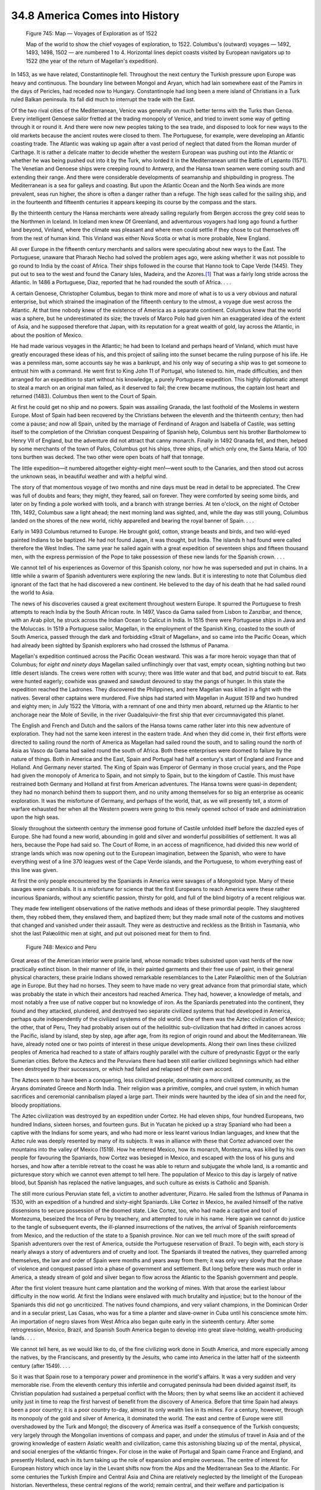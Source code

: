 
34.8 America Comes into History
========================================================================

.. _Figure 745:
.. figure:: /_static/figures/0745.png
    :target: ../_static/figures/0745.png
    :figclass: inline-figure
    :width: 280px
    :alt: Figure 745

    Figure 745: Map — Voyages of Exploration as of 1522

    Map of the world to show the chief voyages of exploration, to 1522. Columbus's (outward) voyages — 1492, 1493, 1498, 1502 — are numbered 1 to 4. Horizontal lines depict coasts visited by European navigators up to 1522 (the year of the return of Magellan's expedition).

In 1453, as we have related, Constantinople fell. Throughout the next century
the Turkish pressure upon Europe was heavy and continuous. The boundary line
between Mongol and Aryan, which had lain somewhere east of the Pamirs in the
days of Pericles, had receded now to Hungary. Constantinople had long been a
mere island of Christians in a Turk ruled Balkan peninsula. Its fall did much to
interrupt the trade with the East.

Of the two rival cities of the Mediterranean, Venice was generally on much
better terms with the Turks than Genoa. Every intelligent Genoese sailor fretted
at the trading monopoly of Venice, and tried to invent some way of getting
through it or round it. And there were now new peoples taking to the sea trade,
and disposed to look for new ways to the old markets because the ancient routes
were closed to them. The Portuguese, for example, were developing an Atlantic
coasting trade. The Atlantic was waking up again after a vast period of neglect
that dated from the Roman murder of Carthage. It is rather a delicate matter to
decide whether the western European was pushing out into the Atlantic or whether
he was being pushed out into it by the Turk, who lorded it in the Mediterranean
until the Battle of Lepanto (1571). The Venetian and Genoese ships were creeping
round to Antwerp, and the Hansa town seamen were coming south and extending
their range. And there were considerable developments of seamanship and
shipbuilding in progress. The Mediterranean is a sea for galleys and coasting.
But upon the Atlantic Ocean and the North Sea winds are more prevalent, seas run
higher, the shore is often a danger rather than a refuge. The high seas called
for the sailing ship, and in the fourteenth and fifteenth centuries it appears
keeping its course by the compass and the stars.

By the thirteenth century the Hansa merchants were already sailing regularly
from Bergen accross the grey cold seas to the Northmen in Iceland. In Iceland
men knew Of Greenland, and adventurous voyagers had long ago found a further
land beyond, Vinland, where the climate was pleasant and where men could settle
if they chose to cut themselves off from the rest of human kind. This Vinland
was either Nova Scotia or what is more probable, New England.

All over Europe in the fifteenth century merchants and sailors were
speculating about new ways to the East. The Portuguese, unaware that Pharaoh
Necho had solved the problem ages ago, were asking whether it was not possible
to go round to India by the coast of Africa. Their ships followed in the course
that Hanno took to Cape Verde (1445). They put out to sea to the west and found
the Canary Isles, Madeira, and the Azores.\ [#fn13]_  That was a fairly long stride
across the Atlantic. In 1486 a Portuguese, Diaz, reported that he had rounded
the south of Africa. . . .

A certain Genoese, Christopher Columbus, began to think more and more of what
is to us a very obvious and natural enterprise, but which strained the
imagination of the fifteenth century to the utmost, a voyage due west across the
Atlantic. At that time nobody knew of the existence of America as a separate
continent. Columbus knew that the world was a sphere, but he underestimated its
size; the travels of Marco Polo had given him an exaggerated idea of the extent
of Asia, and he supposed therefore that Japan, with its reputation for a great
wealth of gold, lay across the Atlantic, in about the position of Mexico.

He had made various voyages in the Atlantic; he had been to Iceland and
perhaps heard of Vinland, which must have greatly encouraged these ideas of his,
and this project of sailing into the sunset became the ruling purpose of his
life. He was a penniless man, some accounts say he was a bankrupt, and his only
way of securing a ship was to get someone to entrust him with a command. He went
first to King John 11 of Portugal, who listened to. him, made difficulties, and
then arranged for an expedition to start without his knowledge, a purely
Portuguese expedition. This highly diplomatic attempt to steal a march on an
original man failed, as it deserved to fail; the crew became mutinous, the
captain lost heart and returned (1483). Columbus then went to the Court of
Spain.

At first he could get no ship and no powers. Spain was assailing Granada, the
last foothold of the Moslems in western Europe. Most of Spain had been recovered
by the Christians between the eleventh and the thirteenth century; then had come
a pause; and now all Spain, united by the marriage of Ferdinand of Aragon and
Isabella of Castile, was setting itself to the completion of the Christian
conquest Despairing of Spanish help, Columbus sent his brother Bartholomew to
Henry VII of England, but the adventure did not attract that canny monarch.
Finally in 1492 Granada fell, and then, helped by some merchants of the town of
Palos, Columbus got his ships, three ships, of which only one, the Santa Maria,
of 100 tons burthen was decked. The two other were open boats of half that
tonnage.

The little expedition—it numbered altogether eighty-eight men!—went south to
the Canaries, and then stood out across the unknown seas, in beautiful weather
and with a helpful wind.

The story of that momentous voyage of two months and nine days must be read
in detail to be appreciated. The Crew was full of doubts and fears; they might,
they feared, sail on forever. They were comforted by seeing some birds, and
later on by finding a pole worked with tools, and a branch with strange berries.
At ten o'clock, on the night of October 11th, 1492, Columbus saw a light ahead;
the next morning land was sighted, and, while the day was still young, Columbus
landed on the shores of the new world, richly apparelled and bearing the royal
banner of Spain. . . .

Early in 1493 Columbus returned to Europe. He brought gold, cotton, strange
beasts and birds, and two wild-eyed painted Indians to be baptized. He had not
found Japan, it was thought, but India. The islands h had found were called
therefore the West Indies. The same year he sailed again with a great expedition
of seventeen ships and fifteen thousand men, with the express permission of the
Pope to take possession of these new lands for the Spanish crown. . . .

We cannot tell of his experiences as Governor of this Spanish colony, nor how
he was superseded and put in chains. In a little while a swarm of Spanish
adventurers were exploring the new lands. But it is interesting to note that
Columbus died ignorant of the fact that he had discovered a new continent. He
believed to the day of his death that he had sailed round the world to Asia.

The news of his discoveries caused a great excitement throughout western
Europe. It spurred the Portuguese to fresh attempts to reach India by the South
African route. In 1497, Vasco da Gama sailed from Lisbon to Zanzibar, and
thence, with an Arab pilot, he struck across the Indian Ocean to Calicut in
India. In 1515 there were Portuguese ships in Java and the Moluccas. In 1519 a
Portuguese sailor, Magellan, in the employment of the Spanish King, coasted to
the south of South America, passed through the dark and forbidding «Strait of
Magellan», and so came into the Pacific Ocean, which had already been sighted by
Spanish explorers who had crossed the Isthmus of Panama.

Magellan's expedition continued across the Pacific Ocean westward. This was a
far more heroic voyage than that of Columbus; for *eight and ninety days*
Magellan sailed unflinchingly over that vast, empty ocean, sighting nothing but
two little desert islands. The crews were rotten with scurvy; there was little
water and that bad, and putrid biscuit to eat. Rats were hunted eagerly; cowhide
was gnawed and sawdust devoured to stay the pangs of hunger. In this state the
expedition reached the Ladrones. They discovered the Philippines, and here
Magellan was killed in a fight with the natives. Several other captains were
murdered. Five ships had started with Magellan in August *1519* and two
hundred and eighty men; in July 1522 the Vittoria, with a remnant of one and
thirty men aboard, returned up the Atlantic to her anchorage near the Mole of
Seville, in the river Guadalquivir-the first ship that ever circumnavigated this
planet.

The English and French and Dutch and the sailors of the Hansa towns came
rather later into this new adventure of exploration. They had not the same keen
interest in the eastern trade. And when they did come in, their first efforts
were directed to sailing round the north of America as Magellan had sailed round
the south, and to sailing round the north of Asia as Vasco da Gama had sailed
round the south of Africa. Both these enterprises were doomed to failure by the
nature of things. Both in America and the East, Spain and Portugal had half a
century's start of England and France and Holland. And Germany never started.
The King of Spain was Emperor of Germany in those crucial years, and the Pope
had given the monopoly of America to Spain, and not simply to Spain, but to the
kingdom of Castile. This must have restrained both Germany and Holland at first
from American adventures. The Hansa towns were quasi-in dependent; they had no
monarch behind them to support them, and no unity among themselves for so big an
enterprise as oceanic exploration. It was the misfortune of Germany, and perhaps
of the world, that, as we will presently tell, a storm of warfare exhausted her
when all the Western powers were going to this newly opened school of trade and
administration upon the high seas.

Slowly throughout the sixteenth century the immense good fortune of Castile
unfolded itself before the dazzled eyes of Europe. She had found a new world,
abounding in gold and silver and wonderful possibilities of settlement. It was
all hers, because the Pope had said so. The Court of Rome, in an access of
magnificence, had divided this new world of strange lands which was now opening
out to the European imagination, between the Spanish, who were to have
everything west of a line 370 leagues west of the Cape Verde islands, and the
Portuguese, to whom everything east of this line was given.

At first the only people encountered by the Spaniards in America were savages
of a Mongoloid type. Many of these savages were cannibals. It is a misfortune
for science that the first Europeans to reach America were these rather
incurious Spaniards, without any scientific passion, thirsty for gold, and full
of the blind bigotry of a recent religious war.

They made few intelligent observations of the native methods and ideas of
these primordial people. They slaughtered them, they robbed them, they enslaved
them, and baptized them; but they made small note of the customs and motives
that changed and vanished under their assault. They were as destructive and
reckless as the British in Tasmania, who shot the last Palæolithic men at sight,
and put out poisoned meat for them to find.

.. _Figure 748:
.. figure:: /_static/figures/0748.png
    :target: ../_static/figures/0748.png
    :figclass: inline-figure
    :width: 280px
    :alt: Figure 748

    Figure 748: Mexico and Peru

Great areas of the American interior were prairie land, whose nomadic tribes
subsisted upon vast herds of the now practically extinct bison. In their manner
of life, in their painted garments and their free use of paint, in their general
physical characters, these prairie Indians showed remarkable resemblances to the
Later Palæolithic men of the Solutrian age in Europe. But they had no horses.
They seem to have made no very great advance from that primordial state, which
was probably the state in which their ancestors had reached America. They had,
however, a knowledge of metals, and most notably a free use of native copper but
no knowledge of iron. As the Spaniards penetrated into the continent, they found
and they attacked, plundered, and destroyed two separate civilized systems that
had developed in America, perhaps quite independently of the civilized systems
of the old world. One of them was the Aztec civilization of Mexico; the other,
that of Peru, They had probably arisen out of the heliolithic sub-civilization
that had drifted in canoes across the Pacific, island by island, step by step,
age after age, from its region of origin round and about the Mediterranean. We
have, already noted one or two points of interest in these unique developments.
Along their own lines these civilized peoples of America had reached to a state
of affairs roughly parallel with the culture of predynastic Egypt or the early
Sumerian cities. Before the Aztecs and the Peruvians there had been still
earlier civilized beginnings which had either been destroyed by their
successors, or which had failed and relapsed of their own accord.

The Aztecs seem to have been a conquering, less civilized people, dominating
a more civilized community, as the Aryans dominated Greece and North India.
Their religion was a primitive, complex, and cruel system, in which human
sacrifices and ceremonial cannibalism played a large part. Their minds were
haunted by the idea of sin and the need for, bloody propitiations.

The Aztec civilization was destroyed by an expedition under Cortez. He had
eleven ships, four hundred Europeans, two hundred Indians, sixteen horses, and
fourteen guns. But in Yucatan he picked up a stray Spaniard who had been a
captive with the Indians for some years, and who had more or less learnt various
Indian languages, and knew that the Aztec rule was deeply resented by many of
its subjects. It was in alliance with these that Cortez advanced over the
mountains into the valley of Mexico (1519). How he entered Mexico, how its
monarch, Montezuma, was killed by his own people for favouring the Spaniards,
how Cortez was besieged in Mexico, and escaped with the loss of his guns and
horses, and how after a terrible retreat to the coast he was able to return and
subjugate the whole land, is a romantic and picturesque story which we cannot
even attempt to tell here. The population of Mexico to this day is largely of
native blood, but Spanish has replaced the native languages, and such culture as
exists is Catholic and Spanish.

The still more curious Peruvian state fell, a victim to another adventurer,
Pizarro. He sailed from the Isthmus of Panama in 1530, with an expedition of a
hundred and sixty-eight Spaniards. Like Cortez in Mexico, he availed himself of
the native dissensions to secure possession of the doomed state. Like Cortez,
too, who had made a captive and tool of Montezuma, beseized the Inca of Peru by
treachery, and attempted to rule in his name. Here again we cannot do justice to
the tangle of subsequent events, the ill-planned insurrections of the natives,
the arrival of Spanish reinforcements from Mexico, and the reduction of the
state to a Spanish province. Nor can we tell much more of the swift spread of
Spanish adventurers over the rest of America, outside the Portuguese reservation
of Brazil. To begin with, each story is nearly always a story of adventurers and
of cruelty and loot. The Spaniards ill treated the natives, they quarrelled
among themselves, the law and order of Spain were months and years away from
them; it was only very slowly that the phase of violence and conquest passed
into a phase of government and settlement. But long before there was much order
in America, a steady stream of gold and silver began to flow across the Atlantic
to the Spanish government and people.

After the first violent treasure hunt came plantation and the working of
mines. With that arose the earliest labour difficulty in the now world. At first
the Indians were enslaved with much brutality and injustice; but to the honour
of the Spaniards this did not go uncriticized. The natives found champions, and
very valiant champions, in the Dominican Order and in a secular priest, Las
Casas, who was for a time a planter and slave-owner in Cuba until his conscience
smote him. An importation of negro slaves from West Africa also began quite
early in the sixteenth century. After some retrogression, Mexico, Brazil, and
Spanish South America began to develop into great slave-holding,
wealth-producing lands. . . .

We cannot tell here, as we would like to do, of the fine civilizing work done
in South America, and more especially among the natives, by the Franciscans, and
presently by the Jesuits, who came into America in the latter half of the
sixteenth century (after 1549). . . .

So it was that Spain rose to a temporary power and prominence in the world's
affairs. It was a very sudden and very memorable rise. From the eleventh century
this infertile and corrugated peninsula had been divided against itself, its
Christian population had sustained a perpetual conflict with the Moors; then by
what seems like an accident it achieved unity just in time to reap the first
harvest of benefit from the discovery of America. Before that time Spain had
always been a poor country; it is a poor country to-day, almost its only wealth
lies in its mines. For a century, however, through its monopoly of the gold and
silver of America, it dominated the world. The east and centre of Europe were
still overshadowed by the Turk and Mongol; the discovery of America was itself a
consequence of the Turkish conquests; very largely through the Mongolian
inventions of compass and paper, and under the stimulus of travel in Asia and of
the growing knowledge of eastern Asiatic wealth and civilization, came this
astonishing blazing up of the mental, physical, and social energies of the
«Atlantic fringe». For close in the wake of Portugal and Spain came France and
England, and presently Holland, each in its turn taking up the role of expansion
and empire overseas. The centre of interest for European history which once lay
in the Levant shifts now from the Alps and the Mediterranean Sea to the
Atlantic. For some centuries the Turkish Empire and Central Asia and China are
relatively neglected by the limelight of the European historian. Nevertheless,
these central regions of the world; remain central, and their welfare and
participation is necessary to the permanent peace of mankind.

.. [#fn13]  In these maritime adventures in the eastern Atlantic and the west African coast the Portuguese were preceded in the thirteenth, fourteenth, and early fifteenth centuries by Normans, Catalonians, and Genoese.
